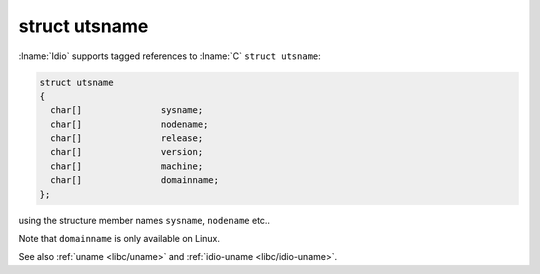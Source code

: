 struct utsname
^^^^^^^^^^^^^^

:lname:`Idio` supports tagged references to :lname:`C` ``struct
utsname``:

.. code-block:: c

   struct utsname
   {
     char[]               sysname;
     char[]               nodename;
     char[]               release;
     char[]               version;
     char[]               machine;
     char[]               domainname;
   };

using the structure member names ``sysname``, ``nodename`` etc..

Note that ``domainname`` is only available on Linux.

See also :ref:`uname <libc/uname>` and :ref:`idio-uname
<libc/idio-uname>`.

